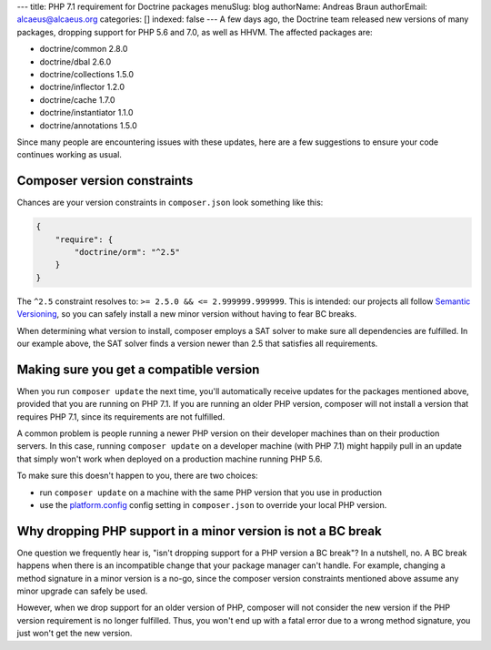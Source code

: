 ---
title: PHP 7.1 requirement for Doctrine packages
menuSlug: blog
authorName: Andreas Braun
authorEmail: alcaeus@alcaeus.org
categories: []
indexed: false
---
A few days ago, the Doctrine team released new versions of many packages, dropping
support for PHP 5.6 and 7.0, as well as HHVM. The affected packages are:

- doctrine/common 2.8.0
- doctrine/dbal 2.6.0
- doctrine/collections 1.5.0
- doctrine/inflector 1.2.0
- doctrine/cache 1.7.0
- doctrine/instantiator 1.1.0
- doctrine/annotations 1.5.0

Since many people are encountering issues with these updates, here are a few
suggestions to ensure your code continues working as usual.

Composer version constraints
----------------------------

Chances are your version constraints in ``composer.json`` look something like this:

.. code-block:: json

    {
        "require": {
            "doctrine/orm": "^2.5"
        }
    }

The ``^2.5`` constraint resolves to: ``>= 2.5.0 && <= 2.999999.999999``. This is
intended: our projects all follow `Semantic Versioning <http://semver.org/>`__,
so you can safely install a new minor version without having to fear BC breaks.

When determining what version to install, composer employs a SAT solver to make
sure all dependencies are fulfilled. In our example above, the SAT solver finds
a version newer than 2.5 that satisfies all requirements.

Making sure you get a compatible version
----------------------------------------

When you run ``composer update`` the next time, you'll automatically receive
updates for the packages mentioned above, provided that you are running on PHP
7.1. If you are running an older PHP version, composer will not install a version
that requires PHP 7.1, since its requirements are not fulfilled.

A common problem is people running a newer PHP version on their developer machines
than on their production servers. In this case, running ``composer update`` on
a developer machine (with PHP 7.1) might happily pull in an update that simply
won't work when deployed on a production machine running PHP 5.6.

To make sure this doesn't happen to you, there are two choices:

-  run ``composer update`` on a machine with the same PHP version that you use
   in production
-  use the `platform.config <https://getcomposer.org/doc/06-config.md#platform>`__
   config setting in ``composer.json`` to override your local PHP version.

Why dropping PHP support in a minor version is not a BC break
-------------------------------------------------------------

One question we frequently hear is, "isn't dropping support for a PHP version a
BC break"? In a nutshell, no. A BC break happens when there is an incompatible
change that your package manager can't handle. For example, changing a method
signature in a minor version is a no-go, since the composer version constraints
mentioned above assume any minor upgrade can safely be used.

However, when we drop support for an older version of PHP, composer will not
consider the new version if the PHP version requirement is no longer fulfilled.
Thus, you won't end up with a fatal error due to a wrong method signature, you
just won't get the new version.
